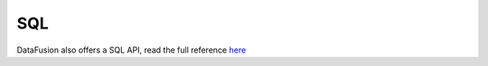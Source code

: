 SQL
===

DataFusion also offers a SQL API, read the full reference `here <https://arrow.apache.org/datafusion/user-guide/sql/index.html>`_

.. ipython:: python

    import datafusion
    from datafusion import col
    import pyarrow

    # create a context
    ctx = datafusion.SessionContext()

    # register a CSV
    ctx.register_csv('pokemon', 'pokemon.csv')

    # create a new statement via SQL
    df = ctx.sql('SELECT "Attack"+"Defense", "Attack"-"Defense" FROM pokemon')

    # collect and convert to pandas DataFrame
    df.to_pandas()